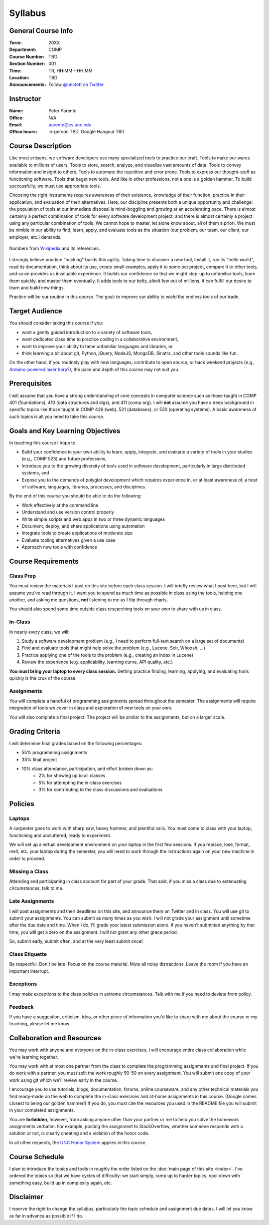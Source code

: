 Syllabus
========

General Course Info
-------------------

:Term: 20XX
:Department: COMP
:Course Number: TBD
:Section Number: 001
:Time: TR, HH:MM – HH:MM
:Location: TBD
:Announcements: Follow `@unctott on Twitter <https://twitter.com/unctott>`_

Instructor
----------

:Name: Peter Parente
:Office: N/A
:Email: parente@cs.unc.edu
:Office hours: in-person TBD, Google Hangout TBD

Course Description
------------------

Like most artisans, we software developers use many specialized tools to practice our craft. Tools to make our wares available to millions of users. Tools to store, search, analyze, and visualize vast amounts of data. Tools to convey information and insight to others. Tools to automate the repetitive and error prone. Tools to express our thought-stuff as functioning software. Tools that beget new tools. And like in other professions, not a one is a golden hammer. To build successfully, we must use appropriate tools.

Choosing the right instruments requires awareness of their existence, knowledge of their function, practice in their application, and evaluation of their alternatives. Here, our discipline presents both a unique opportunity and challenge: the population of tools at our immediate disposal is mind-boggling and growing at an accelerating pace. There is almost certainly a perfect combination of tools for every software development project, and there is almost certainly a project using any particular combination of tools. We cannot hope to master, let alone know about, all of them a priori. We must be nimble in our ability to find, learn, apply, and evaluate tools as the situation (our problem, our team, our client, our employer, etc.) demands.

.. figure:: _static/github.png
   :align: center
   :width: 600px
   :alt: Graph of GitHub repository growth since its inception.

   Numbers from `Wikipedia <https://en.wikipedia.org/wiki/GitHub#Statistics>`_ and its references.

I strongly believe practice "hacking" builds this agility. Taking time to discover a new tool, install it, run its "hello world", read its documentation, think about its use, create small examples, apply it to some pet project, compare it to other tools, and so on provides us invaluable experience. It builds our confidence so that we might step-up to unfamiliar tools, learn them quickly, and master them eventually. It adds tools to our belts, albeit few out of millions. It can fulfill our desire to learn and build new things.

Practice will be our routine in this course. The goal: to improve our ability to wield the endless tools of our trade.

Target Audience
---------------

You should consider taking this course if you:

* want a gently guided introduction to a variety of software tools,
* want dedicated class time to practice coding in a collaborative environment,
* want to improve your ability to tame unfamiliar languages and libraries, or
* think learning a bit about git, Python, jQuery, NodeJS, MongoDB, Sinatra, and other tools sounds like fun.

On the other hand, if you routinely play with new languages, contribute to open source, or hack weekend projects (e.g., `Arduino-powered laser harp? <http://www.youtube.com/watch?feature=player_embedded&v=sLVXmsbVwUs>`_), the pace and depth of this course may not suit you.

Prerequisites
-------------

I will assume that you have a strong understanding of core concepts in computer science such as those taught in COMP 401 (foundations), 410 (data structures and algs), and 411 (comp org). I will **not** assume you have a deep background in specific topics like those taught in COMP 426 (web), 521 (databases), or 530 (operating systems). A basic awareness of such topics is all you need to take this course.

Goals and Key Learning Objectives
---------------------------------

In teaching this course I hope to:

* Build your confidence in your own ability to learn, apply, integrate, and evaluate a variety of tools in your studies (e.g., COMP 523) and future professions,
* Introduce you to the growing diversity of tools used in software development, particularly in large distributed systems, and
* Expose you to the demands of polyglot development which requires experience in, or at least awareness of, a host of software, languages, libraries, processes, and disciplines.

By the end of this course you should be able to do the following:

* Work effectively at the command line
* Understand and use version control properly
* Write simple scripts and web apps in two or three dynamic languages
* Document, deploy, and share applications using automation
* Integrate tools to create applications of moderate size
* Evaluate tooling alternatives given a use case
* Approach new tools with confidence

Course Requirements
-------------------

Class Prep
~~~~~~~~~~

You must review the materials I post on this site before each class session. I will briefly review what I post here, but I will assume you've read through it. I want you to spend as much time as possible in class using the tools, helping one another, and asking me questions, **not** listening to me as I flip through charts.

You should also spend some time outside class researching tools on your own to share with us in class.

In-Class
~~~~~~~~

In nearly every class, we will:

#. Study a software development problem (e.g., I need to perform full-text search on a large set of documents)
#. Find and evaluate tools that might help solve the problem (e.g., Lucene, Solr, Whoosh, ...)
#. Practice applying one of the tools to the problem (e.g., creating an index in Lucene)
#. Review the experience (e.g. applicability, learning curve, API quality, etc.)

**You must bring your laptop to every class session.** Getting practice finding, learning, applying, and evaluating tools quickly is the crux of the course.

Assignments
~~~~~~~~~~~

You will complete a handful of programming assignments spread throughout the semester. The assignments will require integration of tools we cover in class and exploration of new tools on your own.

You will also complete a final project. The project will be similar to the assignments, but on a larger scale.

Grading Criteria
----------------

I will determine final grades based on the following percentages:

* 55% programming assignments
* 35% final project
* 10% class attendance, participation, and effort broken down as:
    * 2% for showing up to all classes
    * 5% for attempting the in-class exercises
    * 3% for contributing to the class discussions and evaluations

Policies
--------

Laptops
~~~~~~~

A carpenter goes to work with sharp saw, heavy hammer, and plentiful nails. You must come to class with your laptop, functioning and uncluttered, ready to experiment.

We will set up a virtual development environment on your laptop in the first few sessions. If you replace, lose, format, melt, etc. your laptop during the semester, you will need to work through the instructions again on your new machine in order to proceed.

Missing a Class
~~~~~~~~~~~~~~~

Attending and participating in class account for part of your grade. That said, if you miss a class due to extenuating circumstances, talk to me.

Late Assignments
~~~~~~~~~~~~~~~~

I will post assignments and their deadlines on this site, and announce them on Twitter and in class. You will use git to submit your assignments. You can submit as many times as you wish. I will not grade your assignment until sometime after the due date and time. When I do, I'll grade your latest submission alone. If you haven't submitted anything by that time, you will get a zero on the assignment. I will not grant any other grace period.

So, submit early, submit often, and at the very least submit once!

Class Etiquette
~~~~~~~~~~~~~~~

Be respectful. Don't be late. Focus on the course material. Mute all noisy distractions. Leave the room if you have an important interrupt.

Exceptions
~~~~~~~~~~

I may make exceptions to the class policies in extreme circumstances. Talk with me if you need to deviate from policy.

Feedback
~~~~~~~~

If you have a suggestion, criticism, idea, or other piece of information you'd like to share with me about the course or my teaching, please let me know.

Collaboration and Resources
---------------------------

You may work with anyone and everyone on the in-class exercises. I will encourage entire class collaboration while we're learning together.

You may work with at most one partner from the class to complete the programming assignments and final project. If you do work with a partner, you must split the work roughly 50-50 on every assignment. You will submit one copy of your work using git which we'll review early in the course.

I encourage you to use tutorials, blogs, documentation, forums, online courseware, and any other technical materials you find ready-made on the web to complete the in-class exercises and at-home assignments in this course. (Google comes closest to being our golden hammer!) If you do, you must cite the resources you used in the README file you will submit in your completed assignments.

You are **forbidden**, however, from asking anyone other than your partner or me to help you solve the homework assignments verbatim. For example, posting the assignment to StackOverflow, whether someone responds with a solution or not, is clearly cheating and a violation of the honor code.

In all other respects, the `UNC Honor System <http://studentconduct.unc.edu/>`_ applies in this course.

Course Schedule
---------------

I plan to introduce the topics and tools in roughly the order listed on the :doc:`main page of this site <index>`. I've ordered the topics so that we have cycles of difficulty: we start simply, ramp up to harder topics, cool down with something easy, build up in complexity again, etc.

Disclaimer
----------

I reserve the right to change the syllabus, particularly the topic schedule and assignment due dates. I will let you know as far in advance as possible if I do.